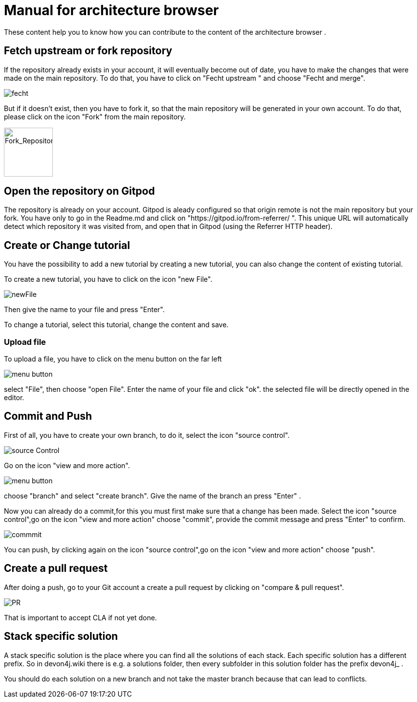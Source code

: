 = Manual for architecture browser
These content help you to know how you can contribute to the content of the architecture browser .


== Fetch upstream or fork repository

If the repository already exists in your account, it will eventually become out of date, you have to make the changes that were made on the main repository. To do that, you have to click on "Fecht upstream " and choose "Fecht and merge".

image::fecht.png[fecht]

But if it doesn't exist, then you have to fork it, so that the main repository will be generated in your own account. To do that, please click on the icon "Fork" from the main repository.

image::fork.png[Fork_Repository,100,100]

== Open the repository on Gitpod
The repository is already on your account. 
Gitpod is aleady configured so that origin remote is not the main repository but your fork.
You have only to go in the Readme.md and click on "https://gitpod.io/from-referrer/ ". This unique URL will automatically detect which repository it was visited from, and open that in Gitpod (using the Referrer HTTP header).


== Create or Change tutorial
You have the possibility to add a new tutorial by creating a new tutorial, you can also change the content of existing tutorial.

To create a new tutorial, you have to click on the icon "new File".

image::newFile.png[newFile] 
Then give the name to your file and press "Enter".

To change a tutorial, select this tutorial, change the content and save.

=== Upload file
To upload a file, you have to click on the menu button on the far left

image::menu1.png[menu button] 
select "File", then choose "open File". Enter the name of your file and click "ok". the selected file will be directly opened in the editor.

== Commit and Push
First of all, you have to create your own branch, to do it, select the icon "source control".

image::sourceControl.png[source Control]

Go on the icon "view and more action". 

image::menu.png[menu button] 

choose "branch" and select "create branch". Give the name of the branch an press "Enter" .

Now you can already do a commit,for this you must first make sure that a change has been made. Select the icon "source control",go on the icon "view and more action" choose "commit", provide the commit message and press "Enter" to confirm.

image::commitMessage.png[commmit]



You can push, by clicking again on the icon "source control",go on the icon "view and more action" choose "push".

== Create a pull request
After doing a push, go to your Git account a create a pull request by clicking on "compare & pull request".


image::pr.png[PR]

That is important to accept CLA if not yet done.

== Stack specific solution
A stack specific solution is the place where you can find all the solutions of each stack. Each specific solution has a different prefix.
So in devon4j.wiki there is e.g. a solutions folder, then every subfolder in this solution folder has the prefix devon4j_ .

You should do each solution on a new branch and not take the master branch because that can lead to conflicts.





















